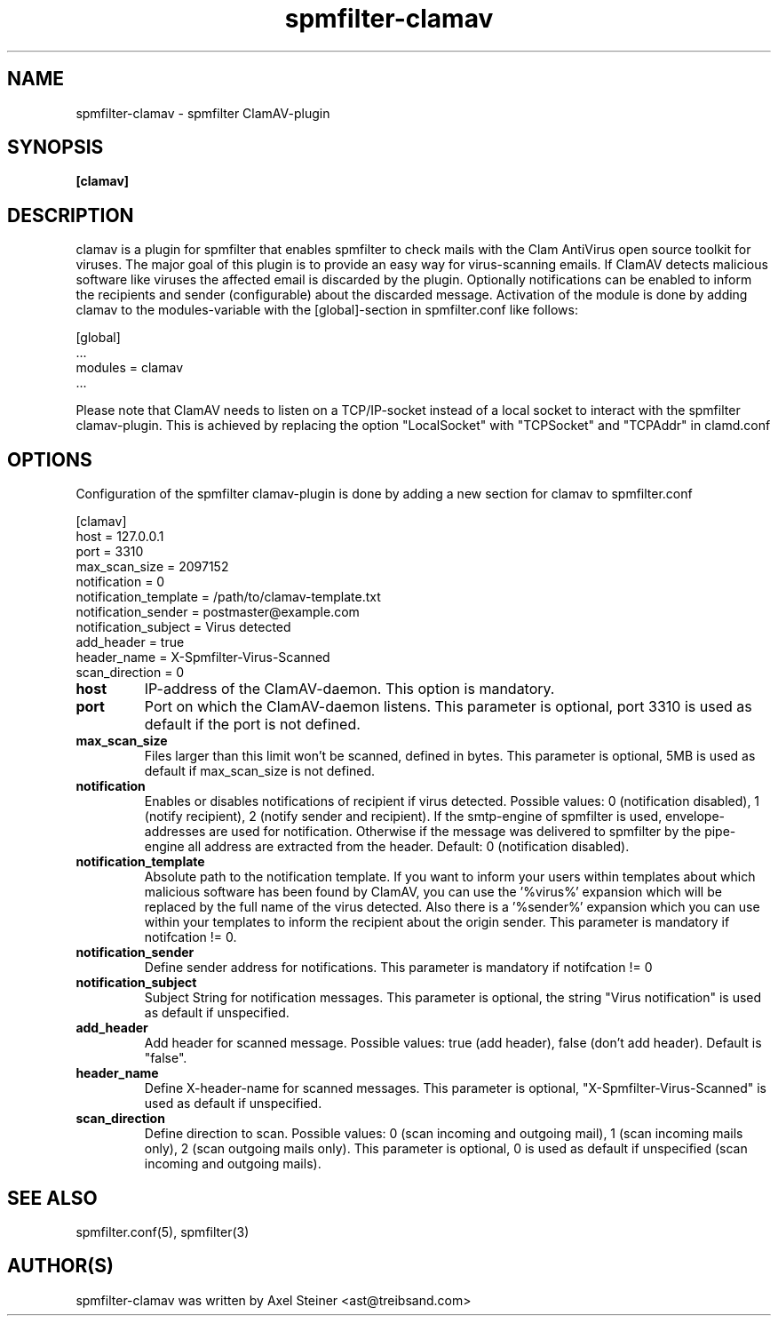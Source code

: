 .TH "spmfilter-clamav" "1" "31. March 2010" "" ""

.SH "NAME"
spmfilter-clamav - spmfilter ClamAV-plugin
.SH "SYNOPSIS" 
.P
\fB[clamav]\fR

.SH "DESCRIPTION"
.P

clamav is a plugin for spmfilter that enables spmfilter to check mails with the Clam AntiVirus 
open source toolkit for viruses. The major goal of this plugin is to provide an easy way for 
virus-scanning emails. If ClamAV detects malicious software like viruses the affected email is 
discarded by the plugin. Optionally notifications can be enabled to inform the recipients and 
sender (configurable) about the discarded message. Activation of the module is done by adding 
clamav to the modules-variable with the [global]-section in spmfilter.conf like follows:

[global]
.br
 ...
.br
modules = clamav
.br
 ...

Please note that ClamAV needs to listen on a TCP/IP-socket instead of a local socket to interact 
with the spmfilter clamav-plugin. This is achieved by replacing the option "LocalSocket" with 
"TCPSocket" and "TCPAddr" in clamd.conf

.SH "OPTIONS"
.P

Configuration of the spmfilter clamav-plugin is done by adding a new section for clamav to 
spmfilter.conf

[clamav]
.br 
host = 127.0.0.1
.br 
port = 3310
.br 
max_scan_size = 2097152
.br 
notification = 0
.br 
notification_template = /path/to/clamav-template.txt
.br 
notification_sender = postmaster@example.com
.br 
notification_subject = Virus detected
.br 
add_header = true
.br 
header_name = X-Spmfilter-Virus-Scanned
.br 
scan_direction = 0

.IP \fBhost\fR
IP-address of the ClamAV-daemon. This option is mandatory.

.IP \fBport\fR
Port on which the ClamAV-daemon listens. This parameter is optional, port 3310 is used as default
if the port is not defined.

.IP \fBmax_scan_size\fR
Files larger than this limit won't be scanned, defined in bytes. This parameter is optional, 5MB
is used as default if max_scan_size is not defined.

.IP \fBnotification\fR
Enables or disables notifications of recipient if virus detected. Possible values: 0 (notification 
disabled), 1 (notify recipient), 2 (notify sender and recipient). If the smtp-engine of spmfilter 
is used, envelope-addresses are used for notification. Otherwise if the message was delivered to 
spmfilter by the pipe-engine all address are extracted from the header. Default: 0 (notification 
disabled).

.IP \fBnotification_template\fR
Absolute path to the notification template. If you want to inform your users within templates about 
which malicious software has been found by ClamAV, you can use the '%virus%' expansion which will be 
replaced by the full name of the virus detected. Also there is a '%sender%' expansion which you can 
use within your templates to inform the recipient about the origin sender. This parameter is
mandatory if notifcation != 0.

.IP \fBnotification_sender\fR
Define sender address for notifications. This parameter is mandatory if notifcation != 0 

.IP \fBnotification_subject\fR
Subject String for notification messages. This parameter is optional, the string "Virus notification"
is used as default if unspecified.

.IP \fBadd_header\fR
Add header for scanned message. Possible values: true (add header), false (don't add header). Default
is "false".

.IP \fBheader_name\fR
Define X-header-name for scanned messages. This parameter is optional, "X-Spmfilter-Virus-Scanned" is
used as default if unspecified.

.IP \fBscan_direction\fR
Define direction to scan. Possible values: 0 (scan incoming and outgoing mail), 1 (scan incoming mails only), 
2 (scan outgoing mails only). This parameter is optional, 0 is used as default if unspecified (scan incoming
and outgoing mails).

.SH "SEE ALSO"
.P
spmfilter.conf(5), spmfilter(3)

.SH "AUTHOR(S)"
.P
spmfilter-clamav was written by Axel Steiner <ast@treibsand.com>
